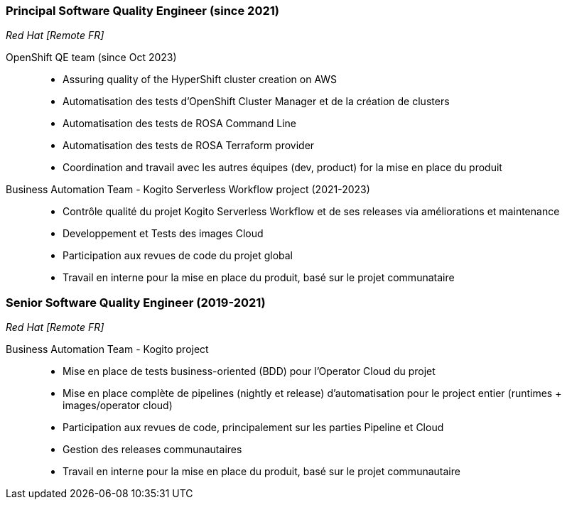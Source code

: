 === Principal Software Quality Engineer (since 2021)
[small]_Red Hat [Remote FR]_

OpenShift QE team (since Oct 2023)::
* Assuring quality of the HyperShift cluster creation on AWS
* Automatisation des tests d'OpenShift Cluster Manager et de la création de clusters
* Automatisation des tests de ROSA Command Line
* Automatisation des tests de ROSA Terraform provider
* Coordination and travail avec les autres équipes (dev, product) for la mise en place du produit

Business Automation Team - Kogito Serverless Workflow project (2021-2023)::
* Contrôle qualité du projet Kogito Serverless Workflow et de ses releases via améliorations et maintenance
* Developpement et Tests des images Cloud
* Participation aux revues de code du projet global
* Travail en interne pour la mise en place du produit, basé sur le projet communataire

=== Senior Software Quality Engineer (2019-2021)
[small]_Red Hat [Remote FR]_

Business Automation Team - Kogito project::
* Mise en place de tests business-oriented (BDD) pour l'Operator Cloud du projet
* Mise en place complète de pipelines (nightly et release) d'automatisation pour le project entier (runtimes + images/operator cloud)
* Participation aux revues de code, principalement sur les parties Pipeline et Cloud
* Gestion des releases communautaires
* Travail en interne pour la mise en place du produit, basé sur le projet communautaire